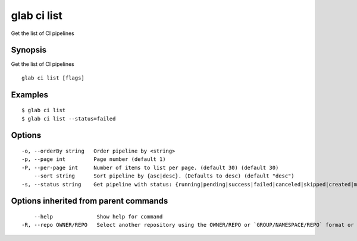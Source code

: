 .. _glab_ci_list:

glab ci list
------------

Get the list of CI pipelines

Synopsis
~~~~~~~~


Get the list of CI pipelines

::

  glab ci list [flags]

Examples
~~~~~~~~

::

  $ glab ci list
  $ glab ci list --status=failed
  

Options
~~~~~~~

::

  -o, --orderBy string   Order pipeline by <string>
  -p, --page int         Page number (default 1)
  -P, --per-page int     Number of items to list per page. (default 30) (default 30)
      --sort string      Sort pipeline by {asc|desc}. (Defaults to desc) (default "desc")
  -s, --status string    Get pipeline with status: {running|pending|success|failed|canceled|skipped|created|manual}

Options inherited from parent commands
~~~~~~~~~~~~~~~~~~~~~~~~~~~~~~~~~~~~~~

::

      --help              Show help for command
  -R, --repo OWNER/REPO   Select another repository using the OWNER/REPO or `GROUP/NAMESPACE/REPO` format or full URL or git URL

